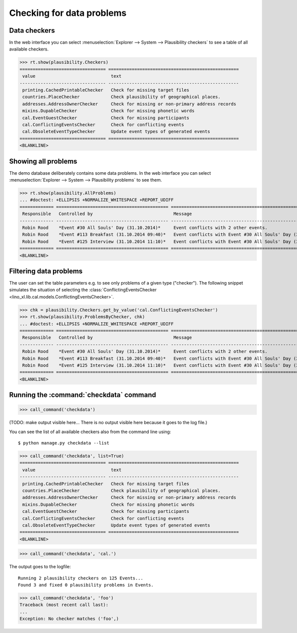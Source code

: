 .. _book.specs.checkdata:

==========================
Checking for data problems
==========================

.. to test just this doc:

    $ python setup.py test -s tests.SpecsTests.test_checkdata

    >>> from lino import startup
    >>> startup('lino_book.projects.min2.settings.doctests')
    >>> from lino.api.doctest import *
    >>> from django.core.management import call_command


Data checkers
=============

In the web interface you can select :menuselection:`Explorer -->
System --> Plausibility checkers` to see a table of all available
checkers.

.. 
    >>> show_menu_path(plausibility.Checkers)
    Explorer --> System --> Plausibility checkers
    
>>> rt.show(plausibility.Checkers)
================================= ==================================================
 value                             text
--------------------------------- --------------------------------------------------
 printing.CachedPrintableChecker   Check for missing target files
 countries.PlaceChecker            Check plausibility of geographical places.
 addresses.AddressOwnerChecker     Check for missing or non-primary address records
 mixins.DupableChecker             Check for missing phonetic words
 cal.EventGuestChecker             Check for missing participants
 cal.ConflictingEventsChecker      Check for conflicting events
 cal.ObsoleteEventTypeChecker      Update event types of generated events
================================= ==================================================
<BLANKLINE>


Showing all problems
====================

The demo database deliberately contains some data problems.
In the web interface you can select :menuselection:`Explorer -->
System --> Plausibility problems` to see them.

..
    >>> show_menu_path(plausibility.AllProblems)
    Explorer --> System --> Plausibility problems


>>> rt.show(plausibility.AllProblems)
... #doctest: +ELLIPSIS +NORMALIZE_WHITESPACE +REPORT_UDIFF
============= =========================================== ============================================================= ==============================
 Responsible   Controlled by                               Message                                                       Plausibility checker
------------- ------------------------------------------- ------------------------------------------------------------- ------------------------------
 Robin Rood    *Event #30 All Souls' Day (31.10.2014)*     Event conflicts with 2 other events.                          Check for conflicting events
 Robin Rood    *Event #113 Breakfast (31.10.2014 09:40)*   Event conflicts with Event #30 All Souls' Day (31.10.2014).   Check for conflicting events
 Robin Rood    *Event #125 Interview (31.10.2014 11:10)*   Event conflicts with Event #30 All Souls' Day (31.10.2014).   Check for conflicting events
============= =========================================== ============================================================= ==============================
<BLANKLINE>



Filtering data problems
=======================

The user can set the table parameters e.g. to see only problems of a
given type ("checker"). The following snippet simulates the situation
of selecting the :class:`ConflictingEventsChecker
<lino_xl.lib.cal.models.ConflictingEventsChecker>`.

>>> chk = plausibility.Checkers.get_by_value('cal.ConflictingEventsChecker')
>>> rt.show(plausibility.ProblemsByChecker, chk)
... #doctest: +ELLIPSIS +NORMALIZE_WHITESPACE +REPORT_UDIFF
============= =========================================== =============================================================
 Responsible   Controlled by                               Message
------------- ------------------------------------------- -------------------------------------------------------------
 Robin Rood    *Event #30 All Souls' Day (31.10.2014)*     Event conflicts with 2 other events.
 Robin Rood    *Event #113 Breakfast (31.10.2014 09:40)*   Event conflicts with Event #30 All Souls' Day (31.10.2014).
 Robin Rood    *Event #125 Interview (31.10.2014 11:10)*   Event conflicts with Event #30 All Souls' Day (31.10.2014).
============= =========================================== =============================================================
<BLANKLINE>


Running the :command:`checkdata` command
========================================


>>> call_command('checkdata')

(TODO: make output visible here... There is no output visible here
because it goes to the log file.)

You can see the list of all available checkers also from the command
line using::

    $ python manage.py checkdata --list


>>> call_command('checkdata', list=True)
================================= ==================================================
 value                             text
--------------------------------- --------------------------------------------------
 printing.CachedPrintableChecker   Check for missing target files
 countries.PlaceChecker            Check plausibility of geographical places.
 addresses.AddressOwnerChecker     Check for missing or non-primary address records
 mixins.DupableChecker             Check for missing phonetic words
 cal.EventGuestChecker             Check for missing participants
 cal.ConflictingEventsChecker      Check for conflicting events
 cal.ObsoleteEventTypeChecker      Update event types of generated events
================================= ==================================================
<BLANKLINE>


>>> call_command('checkdata', 'cal.')

The output goes to the logfile::

    Running 2 plausibility checkers on 125 Events...
    Found 3 and fixed 0 plausibility problems in Events.

>>> call_command('checkdata', 'foo')
Traceback (most recent call last):
...
Exception: No checker matches ('foo',)



